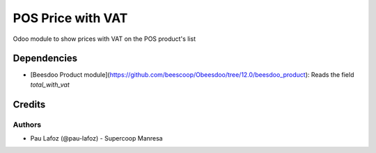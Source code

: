==================
POS Price with VAT
==================

Odoo module to show prices with VAT on the POS product's list

Dependencies
============

- [Beesdoo Product module](https://github.com/beescoop/Obeesdoo/tree/12.0/beesdoo_product): Reads the field `total_with_vat`

Credits
=======

Authors
~~~~~~~
- Pau Lafoz (@pau-lafoz) - Supercoop Manresa

